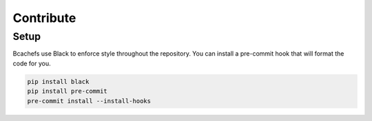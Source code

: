 Contribute
==========

Setup
~~~~~

Bcachefs use Black to enforce style throughout the repository.
You can install a pre-commit hook that will format the code for you.

.. code-block:: bash

   pip install black
   pip install pre-commit
   pre-commit install --install-hooks

